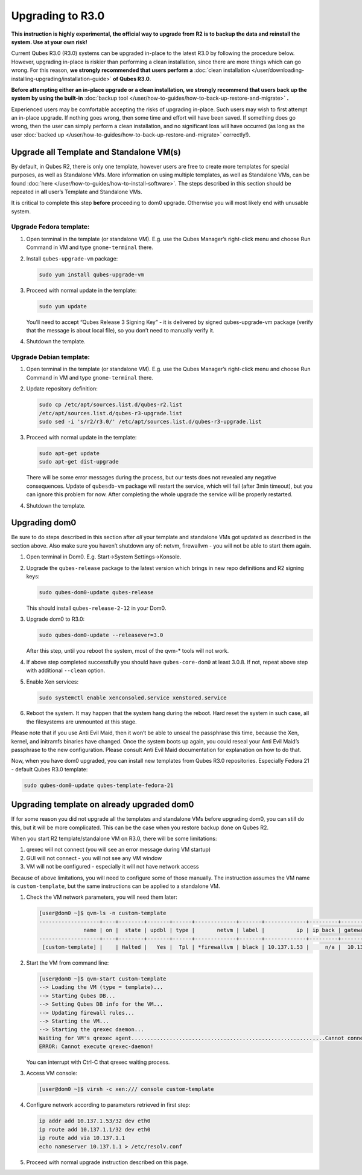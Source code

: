 =================
Upgrading to R3.0
=================


**This instruction is highly experimental, the official way to upgrade from R2 is to backup the data and reinstall the system. Use at your own risk!**

Current Qubes R3.0 (R3.0) systems can be upgraded in-place to the latest
R3.0 by following the procedure below. However, upgrading in-place is
riskier than performing a clean installation, since there are more
things which can go wrong. For this reason, **we strongly recommended that users perform a** :doc:`clean installation </user/downloading-installing-upgrading/installation-guide>` **of Qubes R3.0**.

**Before attempting either an in-place upgrade or a clean installation, we strongly recommend that users back up the system by using the built-in** :doc:`backup tool </user/how-to-guides/how-to-back-up-restore-and-migrate>` **.**

Experienced users may be comfortable accepting the risks of upgrading
in-place. Such users may wish to first attempt an in-place upgrade. If
nothing goes wrong, then some time and effort will have been saved. If
something does go wrong, then the user can simply perform a clean
installation, and no significant loss will have occurred (as long as the
user :doc:`backed up </user/how-to-guides/how-to-back-up-restore-and-migrate>` correctly!).

Upgrade all Template and Standalone VM(s)
-----------------------------------------


By default, in Qubes R2, there is only one template, however users are
free to create more templates for special purposes, as well as
Standalone VMs. More information on using multiple templates, as well as
Standalone VMs, can be found :doc:`here </user/how-to-guides/how-to-install-software>`. The
steps described in this section should be repeated in **all** user’s
Template and Standalone VMs.

It is critical to complete this step **before** proceeding to dom0
upgrade. Otherwise you will most likely end with unusable system.

Upgrade Fedora template:
^^^^^^^^^^^^^^^^^^^^^^^^


1. Open terminal in the template (or standalone VM). E.g. use the Qubes
   Manager’s right-click menu and choose Run Command in VM and type
   ``gnome-terminal`` there.

2. Install ``qubes-upgrade-vm`` package:

   .. code:: bash

         sudo yum install qubes-upgrade-vm



3. Proceed with normal update in the template:

   .. code:: bash

         sudo yum update


   You’ll need to accept “Qubes Release 3 Signing Key” - it is delivered
   by signed qubes-upgrade-vm package (verify that the message is about
   local file), so you don’t need to manually verify it.

4. Shutdown the template.



Upgrade Debian template:
^^^^^^^^^^^^^^^^^^^^^^^^


1. Open terminal in the template (or standalone VM). E.g. use the Qubes
   Manager’s right-click menu and choose Run Command in VM and type
   ``gnome-terminal`` there.

2. Update repository definition:

   .. code:: bash

         sudo cp /etc/apt/sources.list.d/qubes-r2.list
         /etc/apt/sources.list.d/qubes-r3-upgrade.list
         sudo sed -i 's/r2/r3.0/' /etc/apt/sources.list.d/qubes-r3-upgrade.list



3. Proceed with normal update in the template:

   .. code:: bash

         sudo apt-get update
         sudo apt-get dist-upgrade


   There will be some error messages during the process, but our tests
   does not revealed any negative consequences. Update of ``qubesdb-vm``
   package will restart the service, which will fail (after 3min
   timeout), but you can ignore this problem for now. After completing
   the whole upgrade the service will be properly restarted.

4. Shutdown the template.



Upgrading dom0
--------------


Be sure to do steps described in this section after *all* your template
and standalone VMs got updated as described in the section above. Also
make sure you haven’t shutdown any of: netvm, firewallvm - you will not
be able to start them again.

1. Open terminal in Dom0. E.g. Start->System Settings->Konsole.

2. Upgrade the ``qubes-release`` package to the latest version which
   brings in new repo definitions and R2 signing keys:

   .. code:: bash

         sudo qubes-dom0-update qubes-release


   This should install ``qubes-release-2-12`` in your Dom0.

3. Upgrade dom0 to R3.0:

   .. code:: bash

         sudo qubes-dom0-update --releasever=3.0


   After this step, until you reboot the system, most of the qvm-*
   tools will not work.

4. If above step completed successfully you should have
   ``qubes-core-dom0`` at least 3.0.8. If not, repeat above step with
   additional ``--clean`` option.

5. Enable Xen services:

   .. code:: bash

         sudo systemctl enable xenconsoled.service xenstored.service



6. Reboot the system.
   It may happen that the system hang during the reboot. Hard reset the
   system in such case, all the filesystems are unmounted at this stage.



Please note that if you use Anti Evil Maid, then it won’t be able to
unseal the passphrase this time, because the Xen, kernel, and initramfs
binaries have changed. Once the system boots up again, you could reseal
your Anti Evil Maid’s passphrase to the new configuration. Please
consult Anti Evil Maid documentation for explanation on how to do that.

Now, when you have dom0 upgraded, you can install new templates from
Qubes R3.0 repositories. Especially Fedora 21 - default Qubes R3.0
template:

.. code:: bash

      sudo qubes-dom0-update qubes-template-fedora-21



Upgrading template on already upgraded dom0
-------------------------------------------


If for some reason you did not upgrade all the templates and standalone
VMs before upgrading dom0, you can still do this, but it will be more
complicated. This can be the case when you restore backup done on Qubes
R2.

When you start R2 template/standalone VM on R3.0, there will be some
limitations:

1. qrexec will not connect (you will see an error message during VM
   startup)

2. GUI will not connect - you will not see any VM window

3. VM will not be configured - especially it will not have network
   access



Because of above limitations, you will need to configure some of those
manually. The instruction assumes the VM name is ``custom-template``,
but the same instructions can be applied to a standalone VM.

1. Check the VM network parameters, you will need them later:

   .. code:: bash

         [user@dom0 ~]$ qvm-ls -n custom-template
         -------------------+----+--------+-------+------+-------------+-------+-------------+---------+-------------+
                       name | on |  state | updbl | type |       netvm | label |          ip | ip back | gateway/DNS |
         -------------------+----+--------+-------+------+-------------+-------+-------------+---------+-------------+
          [custom-template] |    | Halted |   Yes |  Tpl | *firewallvm | black | 10.137.1.53 |     n/a |  10.137.1.1 |


2. Start the VM from command line:

   .. code:: bash

         [user@dom0 ~]$ qvm-start custom-template
         --> Loading the VM (type = template)...
         --> Starting Qubes DB...
         --> Setting Qubes DB info for the VM...
         --> Updating firewall rules...
         --> Starting the VM...
         --> Starting the qrexec daemon...
         Waiting for VM's qrexec agent.............................................................Cannot connect to 'custom-template' qrexec agent for 60 seconds, giving up
         ERROR: Cannot execute qrexec-daemon!

   You can interrupt with Ctrl-C that qrexec waiting process.

3. Access VM console:

   .. code:: bash

         [user@dom0 ~]$ virsh -c xen:/// console custom-template


4. Configure network according to parameters retrieved in first step:

   .. code:: bash

         ip addr add 10.137.1.53/32 dev eth0
         ip route add 10.137.1.1/32 dev eth0
         ip route add via 10.137.1.1
         echo nameserver 10.137.1.1 > /etc/resolv.conf



5. Proceed with normal upgrade instruction described on this page.



